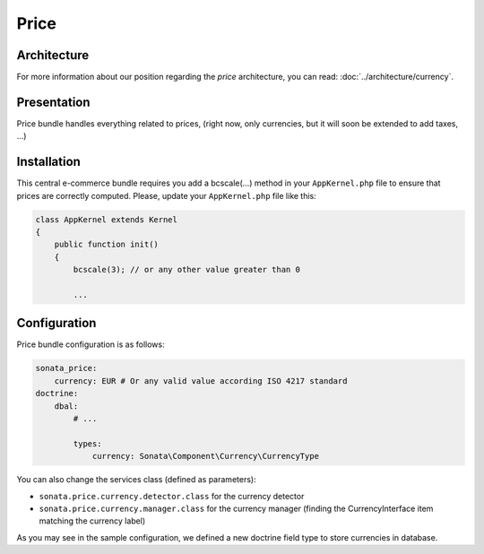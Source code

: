 .. index::
    single: Price

=====
Price
=====

Architecture
============

For more information about our position regarding the *price* architecture, you can read: :doc:`../architecture/currency`.

Presentation
============

Price bundle handles everything related to prices, (right now, only currencies, but it will soon be extended to add taxes, ...)

Installation
=============

This central e-commerce bundle requires you add a bcscale(...) method in your ``AppKernel.php`` file to ensure that prices are correctly computed.
Please, update your ``AppKernel.php`` file like this:

.. code-block:: php

    class AppKernel extends Kernel
    {
        public function init()
        {
            bcscale(3); // or any other value greater than 0

            ...


Configuration
=============

Price bundle configuration is as follows:

.. code-block:: yaml

    sonata_price:
        currency: EUR # Or any valid value according ISO 4217 standard
    doctrine:
        dbal:
            # ...

            types:
                currency: Sonata\Component\Currency\CurrencyType

You can also change the services class (defined as parameters):

* ``sonata.price.currency.detector.class`` for the currency detector
* ``sonata.price.currency.manager.class`` for the currency manager (finding the CurrencyInterface item matching the currency label)

As you may see in the sample configuration, we defined a new doctrine field type to store currencies in database.
